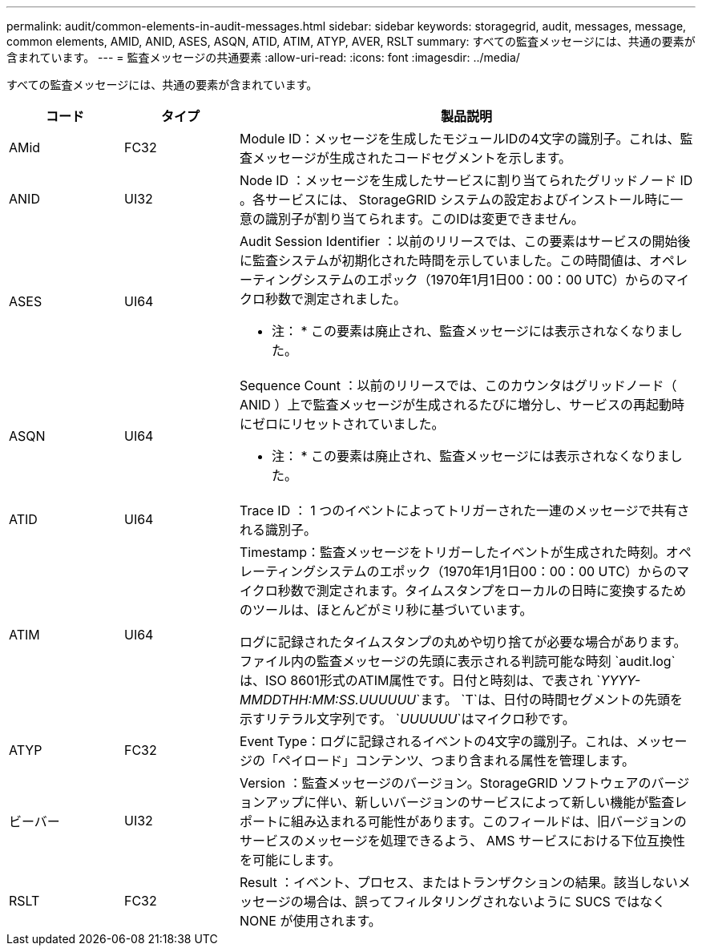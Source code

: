 ---
permalink: audit/common-elements-in-audit-messages.html 
sidebar: sidebar 
keywords: storagegrid, audit, messages, message, common elements, AMID, ANID, ASES, ASQN, ATID, ATIM, ATYP, AVER, RSLT 
summary: すべての監査メッセージには、共通の要素が含まれています。 
---
= 監査メッセージの共通要素
:allow-uri-read: 
:icons: font
:imagesdir: ../media/


[role="lead"]
すべての監査メッセージには、共通の要素が含まれています。

[cols="1a,1a,4a"]
|===
| コード | タイプ | 製品説明 


 a| 
AMid
 a| 
FC32
 a| 
Module ID：メッセージを生成したモジュールIDの4文字の識別子。これは、監査メッセージが生成されたコードセグメントを示します。



 a| 
ANID
 a| 
UI32
 a| 
Node ID ：メッセージを生成したサービスに割り当てられたグリッドノード ID 。各サービスには、 StorageGRID システムの設定およびインストール時に一意の識別子が割り当てられます。このIDは変更できません。



 a| 
ASES
 a| 
UI64
 a| 
Audit Session Identifier ：以前のリリースでは、この要素はサービスの開始後に監査システムが初期化された時間を示していました。この時間値は、オペレーティングシステムのエポック（1970年1月1日00：00：00 UTC）からのマイクロ秒数で測定されました。

* 注： * この要素は廃止され、監査メッセージには表示されなくなりました。



 a| 
ASQN
 a| 
UI64
 a| 
Sequence Count ：以前のリリースでは、このカウンタはグリッドノード（ ANID ）上で監査メッセージが生成されるたびに増分し、サービスの再起動時にゼロにリセットされていました。

* 注： * この要素は廃止され、監査メッセージには表示されなくなりました。



 a| 
ATID
 a| 
UI64
 a| 
Trace ID ： 1 つのイベントによってトリガーされた一連のメッセージで共有される識別子。



 a| 
ATIM
 a| 
UI64
 a| 
Timestamp：監査メッセージをトリガーしたイベントが生成された時刻。オペレーティングシステムのエポック（1970年1月1日00：00：00 UTC）からのマイクロ秒数で測定されます。タイムスタンプをローカルの日時に変換するためのツールは、ほとんどがミリ秒に基づいています。

ログに記録されたタイムスタンプの丸めや切り捨てが必要な場合があります。ファイル内の監査メッセージの先頭に表示される判読可能な時刻 `audit.log`は、ISO 8601形式のATIM属性です。日付と時刻は、で表され `_YYYY-MMDDTHH:MM:SS.UUUUUU_`ます。 `T`は、日付の時間セグメントの先頭を示すリテラル文字列です。 `_UUUUUU_`はマイクロ秒です。



 a| 
ATYP
 a| 
FC32
 a| 
Event Type：ログに記録されるイベントの4文字の識別子。これは、メッセージの「ペイロード」コンテンツ、つまり含まれる属性を管理します。



 a| 
ビーバー
 a| 
UI32
 a| 
Version ：監査メッセージのバージョン。StorageGRID ソフトウェアのバージョンアップに伴い、新しいバージョンのサービスによって新しい機能が監査レポートに組み込まれる可能性があります。このフィールドは、旧バージョンのサービスのメッセージを処理できるよう、 AMS サービスにおける下位互換性を可能にします。



 a| 
RSLT
 a| 
FC32
 a| 
Result ：イベント、プロセス、またはトランザクションの結果。該当しないメッセージの場合は、誤ってフィルタリングされないように SUCS ではなく NONE が使用されます。

|===